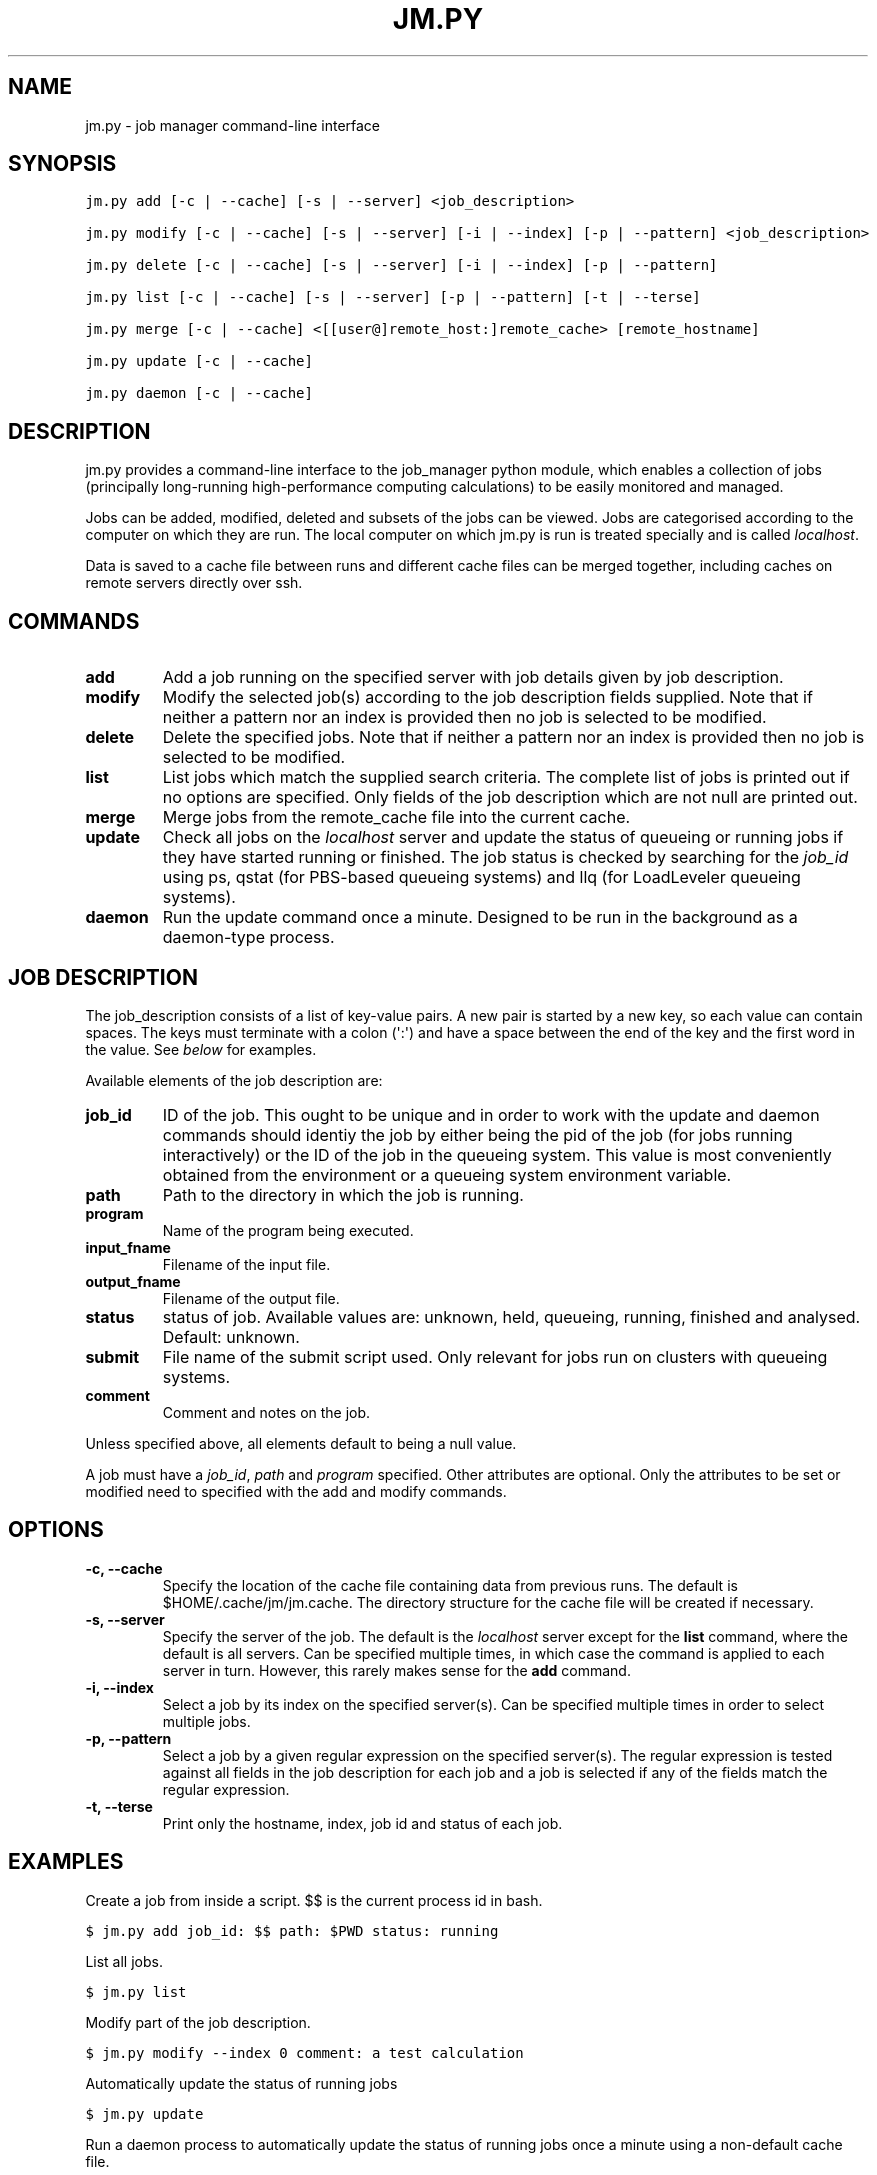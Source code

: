 .TH "JM.PY" "1" "September 28, 2011" "0.1" "Job Manager"
.SH NAME
jm.py \- job manager command-line interface
.
.nr rst2man-indent-level 0
.
.de1 rstReportMargin
\\$1 \\n[an-margin]
level \\n[rst2man-indent-level]
level margin: \\n[rst2man-indent\\n[rst2man-indent-level]]
-
\\n[rst2man-indent0]
\\n[rst2man-indent1]
\\n[rst2man-indent2]
..
.de1 INDENT
.\" .rstReportMargin pre:
. RS \\$1
. nr rst2man-indent\\n[rst2man-indent-level] \\n[an-margin]
. nr rst2man-indent-level +1
.\" .rstReportMargin post:
..
.de UNINDENT
. RE
.\" indent \\n[an-margin]
.\" old: \\n[rst2man-indent\\n[rst2man-indent-level]]
.nr rst2man-indent-level -1
.\" new: \\n[rst2man-indent\\n[rst2man-indent-level]]
.in \\n[rst2man-indent\\n[rst2man-indent-level]]u
..
.\" Man page generated from reStructeredText.
.
.SH SYNOPSIS
.sp
.nf
.ft C
jm.py add [\-c | \-\-cache] [\-s | \-\-server] <job_description>

jm.py modify [\-c | \-\-cache] [\-s | \-\-server] [\-i | \-\-index] [\-p | \-\-pattern] <job_description>

jm.py delete [\-c | \-\-cache] [\-s | \-\-server] [\-i | \-\-index] [\-p | \-\-pattern]

jm.py list [\-c | \-\-cache] [\-s | \-\-server] [\-p | \-\-pattern] [\-t | \-\-terse]

jm.py merge [\-c | \-\-cache] <[[user@]remote_host:]remote_cache> [remote_hostname]

jm.py update [\-c | \-\-cache]  

jm.py daemon [\-c | \-\-cache]  
.ft P
.fi
.SH DESCRIPTION
.sp
jm.py provides a command\-line interface to the job_manager python module, which
enables a collection of jobs (principally long\-running high\-performance
computing calculations) to be easily monitored and managed.
.sp
Jobs can be added, modified, deleted and subsets of the jobs can be viewed.
Jobs are categorised according to the computer on which they are run.  The
local computer on which jm.py is run is treated specially and is called
\fIlocalhost\fP.
.sp
Data is saved to a cache file between runs and different cache files can be
merged together, including caches on remote servers directly over ssh.
.SH COMMANDS
.INDENT 0.0
.TP
.B add
.
Add a job running on the specified server with job details given by job
description.
.TP
.B modify
.
Modify the selected job(s) according to the job description fields
supplied.  Note that if neither a pattern nor an index is provided then no
job is selected to be modified.
.TP
.B delete
.
Delete the specified jobs.  Note that if neither a pattern nor an index is
provided then no job is selected to be modified.
.TP
.B list
.
List jobs which match the supplied search criteria.  The complete list of
jobs is printed out if no options are specified.  Only fields of the job
description which are not null are printed out.
.TP
.B merge
.
Merge jobs from the remote_cache file into the current cache.
.TP
.B update
.
Check all jobs on the \fIlocalhost\fP server and update the status of queueing
or running jobs if they have started running or finished.  The job status
is checked by searching for the \fIjob_id\fP using ps, qstat (for PBS\-based
queueing systems) and llq (for LoadLeveler queueing systems).
.TP
.B daemon
.
Run the update command once a minute.  Designed to be run in the background
as a daemon\-type process.
.UNINDENT
.SH JOB DESCRIPTION
.sp
The job_description consists of a list of key\-value pairs.  A new pair is
started by a new key, so each value can contain spaces.  The keys must
terminate with a colon (\(aq:\(aq) and have a space between the end of the key and
the first word in the value.  See \fI\%below\fP for examples.
.sp
Available elements of the job description are:
.INDENT 0.0
.TP
.B job_id
.
ID of the job.  This ought to be unique and in order to work with the
update and daemon commands should identiy the job by either being the pid
of the job (for jobs running interactively) or the ID of the job in the
queueing system.  This value is most conveniently obtained from the
environment or a queueing system environment variable.
.TP
.B path
.
Path to the directory in which the job is running.
.TP
.B program
.
Name of the program being executed.
.TP
.B input_fname
.
Filename of the input file.
.TP
.B output_fname
.
Filename of the output file.
.TP
.B status
.
status of job.  Available values are: unknown, held, queueing, running,
finished and analysed.  Default: unknown.
.TP
.B submit
.
File name of the submit script used.  Only relevant for jobs run on
clusters with queueing systems.
.TP
.B comment
.
Comment and notes on the job.
.UNINDENT
.sp
Unless specified above, all elements default to being a null value.
.sp
A job must have a \fIjob_id\fP, \fIpath\fP and \fIprogram\fP specified.  Other attributes are optional.  Only the attributes to be set or modified need to specified with the add and modify commands.
.SH OPTIONS
.INDENT 0.0
.TP
.B \-c,  \-\-cache
.
Specify the location of the cache file containing data from previous runs.
The default is $HOME/.cache/jm/jm.cache.  The directory structure for the
cache file will be created if necessary.
.TP
.B \-s,  \-\-server
.
Specify the server of the job.  The default is the \fIlocalhost\fP server
except for the \fBlist\fP command, where the default is all servers.  Can be
specified multiple times, in which case the command is applied to each
server in turn.  However, this rarely makes sense for the \fBadd\fP command.
.TP
.B \-i,  \-\-index
.
Select a job by its index on the specified server(s).  Can be specified
multiple times in order to select multiple jobs.
.TP
.B \-p,  \-\-pattern
.
Select a job by a given regular expression on the specified server(s).  The
regular expression is tested against all fields in the job description for
each job and a job is selected if any of the fields match the regular
expression.
.TP
.B \-t,  \-\-terse
.
Print only the hostname, index, job id and status of each job.
.UNINDENT
.SH EXAMPLES
.sp
Create a job from inside a script.  $$ is the current process id in bash.
.sp
.nf
.ft C
$ jm.py add job_id: $$ path: $PWD status: running 
.ft P
.fi
.sp
List all jobs.
.sp
.nf
.ft C
$ jm.py list
.ft P
.fi
.sp
Modify part of the job description.
.sp
.nf
.ft C
$ jm.py modify \-\-index 0 comment: a test calculation
.ft P
.fi
.sp
Automatically update the status of running jobs
.sp
.nf
.ft C
$ jm.py update
.ft P
.fi
.sp
Run a daemon process to automatically update the status of running jobs once
a minute using a non\-default cache file.
.sp
.nf
.ft C
$ jm.py daemon \-\-cache /path/to/cache
.ft P
.fi
.sp
Merge jobs from a remote server into the local job cache:
.sp
.nf
.ft C
$ jm.py merge user@remote_server_fqdn:/path/to/remote_cache remote_server
.ft P
.fi
.sp
List a subset of jobs.
.sp
.nf
.ft C
$ jm.py list \-\-server remote_server
$ jm.py list \-\-server localhost
.ft P
.fi
.sp
Delete a job on the remote server.
.sp
.nf
.ft C
$ jm.py delete \-\-server remote \-\-index 0
.ft P
.fi
.SH LICENSE
.sp
The jm.py script and the job_manager python module are distributed under the
Modified BSD License.  Please see the source files for more information.
.SH BUGS
.sp
Contact James Spencer (\fI\%james.s.spencer@gmail.com\fP) regarding bug reports,
suggestions for improvements or code contributions.
.SH AUTHOR
James Spencer
.SH COPYRIGHT
2011, James Spencer
.\" Generated by docutils manpage writer.
.\" 
.
